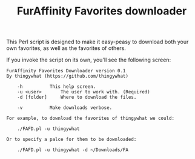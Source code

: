 #+OPTIONS: hidestars
#+TITLE:FurAffinity Favorites downloader

This Perl script is designed to make it easy-peasy to download both your own
favorites, as well as the favorites of others.

If you invoke the script on its own, you'll see the following screen:

#+BEGIN_EXAMPLE
FurAffinity Favorites Downloader version 0.1
By thingywhat (https://github.com/thingywhat)

	-h			This help screen.
	-u <user> 		The user to work with. (Required)
	-d [folder]		Where to download the files.

	-v			Make downloads verbose.

For example, to download the favorites of thingywhat we could:

	./FAFD.pl -u thingywhat

Or to specify a palce for them to be downloaded:

	./FAFD.pl -u thingywhat -d ~/Downloads/FA
#+END_EXAMPLE

